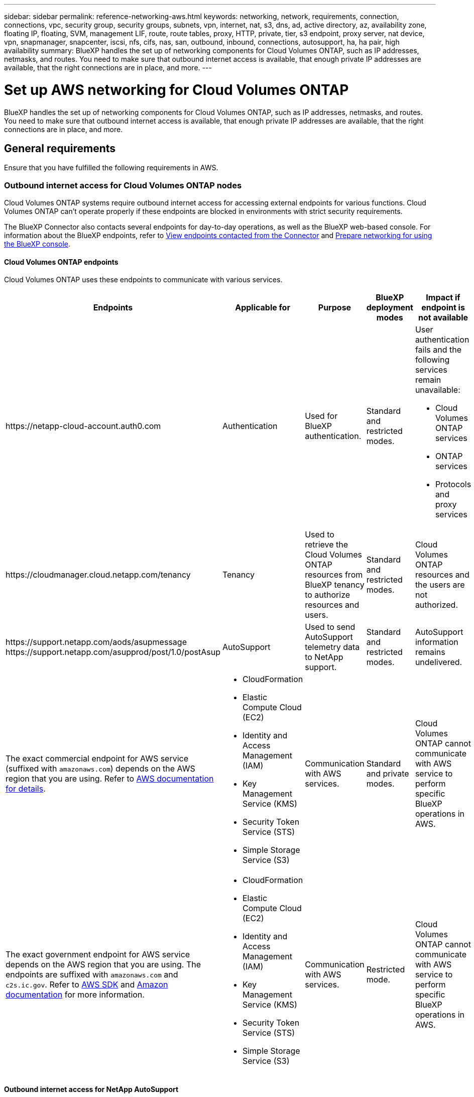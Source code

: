 ---
sidebar: sidebar
permalink: reference-networking-aws.html
keywords: networking, network, requirements, connection, connections, vpc, security group, security groups, subnets, vpn, internet, nat, s3, dns, ad, active directory, az, availability zone, floating IP, floating, SVM, management LIF, route, route tables, proxy, HTTP, private, tier, s3 endpoint, proxy server, nat device, vpn, snapmanager, snapcenter, iscsi, nfs, cifs, nas, san, outbound, inbound, connections, autosupport, ha, ha pair, high availability
summary: BlueXP handles the set up of networking components for Cloud Volumes ONTAP, such as IP addresses, netmasks, and routes. You need to make sure that outbound internet access is available, that enough private IP addresses are available, that the right connections are in place, and more.
---

= Set up AWS networking for Cloud Volumes ONTAP
:hardbreaks:
:nofooter:
:icons: font
:linkattrs:
:imagesdir: ./media/

[.lead]
BlueXP handles the set up of networking components for Cloud Volumes ONTAP, such as IP addresses, netmasks, and routes. You need to make sure that outbound internet access is available, that enough private IP addresses are available, that the right connections are in place, and more.

== General requirements

Ensure that you have fulfilled the following requirements in AWS.

=== Outbound internet access for Cloud Volumes ONTAP nodes
Cloud Volumes ONTAP systems require outbound internet access for accessing external endpoints for various functions. Cloud Volumes ONTAP can't operate properly if these endpoints are blocked in environments with strict security requirements.

The BlueXP Connector also contacts several endpoints for day-to-day operations, as well as the BlueXP web-based console. For information about the BlueXP endpoints, refer to https://docs.netapp.com/us-en/bluexp-setup-admin/task-install-connector-on-prem.html#step-3-set-up-networking[View endpoints contacted from the Connector^] and https://docs.netapp.com/us-en/bluexp-setup-admin/reference-networking-saas-console.html[Prepare networking for using the BlueXP console^].

==== Cloud Volumes ONTAP endpoints
Cloud Volumes ONTAP uses these endpoints to communicate with various services.

[cols=5*,options="header,autowidth"]
|===
| Endpoints
| Applicable for
| Purpose
| BlueXP deployment modes
| Impact if endpoint is not available 

| 
\https://netapp-cloud-account.auth0.com

| 
Authentication

a| Used for BlueXP authentication.

| Standard and restricted modes. 

a|User authentication fails and the following services remain unavailable:

* Cloud Volumes ONTAP services
* ONTAP services
* Protocols and proxy services

| 
\https://cloudmanager.cloud.netapp.com/tenancy

| 
Tenancy

| Used to retrieve the Cloud Volumes ONTAP resources from BlueXP tenancy to authorize resources and users.


| Standard and restricted modes.  

|Cloud Volumes ONTAP resources and the users are not authorized. 

| 
\https://support.netapp.com/aods/asupmessage
\https://support.netapp.com/asupprod/post/1.0/postAsup

| 
AutoSupport

| Used to send AutoSupport telemetry data to NetApp support. 


| Standard and restricted modes.

| AutoSupport information remains undelivered. 

| 
The exact commercial endpoint for AWS service (suffixed with `amazonaws.com`) depends on the AWS region that you are using. Refer to https://docs.aws.amazon.com/general/latest/gr/rande.html[AWS documentation for details^].

a| 

* CloudFormation
* Elastic Compute Cloud (EC2)
* Identity and Access Management (IAM)
* Key Management Service (KMS)
* Security Token Service (STS)
* Simple Storage Service (S3)

| Communication with AWS services.

| Standard and private modes.

| Cloud Volumes ONTAP cannot communicate with AWS service to perform specific BlueXP operations in AWS.

| 
The exact government endpoint for AWS service depends on the AWS region that you are using. The endpoints are suffixed with `amazonaws.com` and `c2s.ic.gov`. Refer to 	https://docs.aws.amazon.com/AWSJavaSDK/latest/javadoc/com/amazonaws/services/s3/model/Region.html[AWS SDK] and https://docs.aws.amazon.com/general/latest/gr/rande.html[Amazon documentation] for more information. 

a| 
* CloudFormation
* Elastic Compute Cloud (EC2)
* Identity and Access Management (IAM)
* Key Management Service (KMS)
* Security Token Service (STS)
* Simple Storage Service (S3)

| Communication with AWS services.

| Restricted mode.

| Cloud Volumes ONTAP cannot communicate with AWS service to perform specific BlueXP operations in AWS.

|===

==== Outbound internet access for NetApp AutoSupport 
Cloud Volumes ONTAP nodes require outbound internet access for accessing external endpoints for various functions. Cloud Volumes ONTAP can't operate properly if these endpoints are blocked in environments with strict security requirements.

Cloud Volumes ONTAP nodes require outbound internet access for NetApp AutoSupport, which proactively monitors the health of your system and sends messages to NetApp technical support.

Routing and firewall policies must allow HTTPS traffic to the following endpoints so Cloud Volumes ONTAP can send AutoSupport messages:

* \https://support.netapp.com/aods/asupmessage
* \https://support.netapp.com/asupprod/post/1.0/postAsup

If you have a NAT instance, you must define an inbound security group rule that allows HTTPS traffic from the private subnet to the internet.

If an outbound internet connection isn't available to send AutoSupport messages, BlueXP automatically configures your Cloud Volumes ONTAP systems to use the Connector as a proxy server. The only requirement is to ensure that the Connector's security group allows _inbound_ connections over port 3128. You'll need to open this port after you deploy the Connector.

If you defined strict outbound rules for Cloud Volumes ONTAP, then you'll also need to ensure that the Cloud Volumes ONTAP security group allows _outbound_ connections over port 3128.

After you've verified that outbound internet access is available, you can test AutoSupport to ensure that it can send messages. For instructions, refer to the https://docs.netapp.com/us-en/ontap/system-admin/setup-autosupport-task.html[ONTAP documentation: Set up AutoSupport^].

If BlueXP notifies you that AutoSupport messages can't be sent, link:task-verify-autosupport.html#troubleshoot-your-autosupport-configuration[troubleshoot your AutoSupport configuration].

=== Outbound internet access for the HA mediator

The HA mediator instance must have an outbound connection to the AWS EC2 service so it can assist with storage failover. To provide the connection, you can add a public IP address, specify a proxy server, or use a manual option.

The manual option can be a NAT gateway or an interface VPC endpoint from the target subnet to the AWS EC2 service. For details about VPC endpoints, refer to the http://docs.aws.amazon.com/AmazonVPC/latest/UserGuide/vpce-interface.html[AWS Documentation: Interface VPC Endpoints (AWS PrivateLink)^].

=== Private IP addresses

BlueXP automatically allocates the required number of private IP addresses to Cloud Volumes ONTAP. You need to ensure that your networking has enough private IP addresses available.

The number of LIFs that BlueXP allocates for Cloud Volumes ONTAP depends on whether you deploy a single node system or an HA pair. A LIF is an IP address associated with a physical port.

==== IP addresses for a single node system

BlueXP allocates 6 IP addresses to a single node system.

The following table provides details about the LIFs that are associated with each private IP address.

[cols="20,40",options="header"]
|===
|LIF
|Purpose

| Cluster management | Administrative management of the entire cluster (HA pair).
| Node management | Administrative management of a node.
| Intercluster | Cross-cluster communication, backup, and replication.
| NAS data | Client access over NAS protocols.
| iSCSI data | Client access over the iSCSI protocol. Also used by the system for other important networking workflows. This LIF is required and should not be deleted.
| Storage VM management | A storage VM management LIF is used with management tools like SnapCenter.
|===

==== IP addresses for HA pairs

HA pairs require more IP addresses than a single node system does. These IP addresses are spread across different ethernet interfaces, as shown in the following image:

image:diagram_cvo_aws_networking_ha.png["A diagram that shows eth0, eth1, eth2 on a Cloud Volumes ONTAP HA configuration in AWS."]

The number of private IP addresses required for an HA pair depends on which deployment model you choose. An HA pair deployed in a _single_ AWS Availability Zone (AZ) requires 15 private IP addresses, while an HA pair deployed in _multiple_ AZs requires 13 private IP addresses.

The following tables provide details about the LIFs that are associated with each private IP address.

===== LIFs for HA pairs in a single AZ

[cols="20,20,20,40",options="header"]
|===
| LIF
| Interface
| Node
| Purpose

| Cluster management | eth0 |	node 1 | Administrative management of the entire cluster (HA pair).
| Node management	| eth0 | node 1 and node 2 | Administrative management of a node.
| Intercluster | eth0	| node 1 and node 2 | Cross-cluster communication, backup, and replication.
| NAS data | eth0	| node 1 | Client access over NAS protocols.
| iSCSI data | eth0 | node 1 and node 2 | Client access over the iSCSI protocol. Also used by the system for other important networking workflows. These LIFs are required and should not be deleted.
| Cluster connectivity | eth1	| node 1 and node 2 | Enables the nodes to communicate with each other and to move data within the cluster.
| HA connectivity	| eth2 | node 1 and node 2 | Communication between the two nodes in case of failover.
| RSM iSCSI traffic	| eth3 | node 1 and node 2 | RAID SyncMirror iSCSI traffic, as well as communication between the two Cloud Volumes ONTAP nodes and the mediator.
| Mediator | eth0	| Mediator | A communication channel between the nodes and the mediator to assist in storage takeover and giveback processes.
|===

===== LIFs for HA pairs in multiple AZs

[cols="20,20,20,40",options="header"]
|===
| LIF
| Interface
| Node
| Purpose

| Node management	| eth0 | node 1 and node 2 | Administrative management of a node.
| Intercluster | eth0	| node 1 and node 2 | Cross-cluster communication, backup, and replication.
| iSCSI data | eth0 | node 1 and node 2 | Client access over the iSCSI protocol.
These LIFs also manage the migration of floating IP addresses between nodes. These LIFs are required and should not be deleted.
| Cluster connectivity | eth1	| node 1 and node 2 | Enables the nodes to communicate with each other and to move data within the cluster.
| HA connectivity	| eth2 | node 1 and node 2 | Communication between the two nodes in case of failover.
| RSM iSCSI traffic	| eth3 | node 1 and node 2 | RAID SyncMirror iSCSI traffic, as well as communication between the two Cloud Volumes ONTAP nodes and the mediator.
| Mediator | eth0	| Mediator | A communication channel between the nodes and the mediator to assist in storage takeover and giveback processes.
|===

TIP: When deployed in multiple Availability Zones, several LIFs are associated with link:reference-networking-aws.html#floatingips[floating IP addresses], which don't count against the AWS private IP limit.

=== Security groups

You don't need to create security groups because BlueXP does that for you. If you need to use your own, refer to link:reference-security-groups.html[Security group rules].

TIP: Looking for information about the Connector? https://docs.netapp.com/us-en/bluexp-setup-admin/reference-ports-aws.html[View security group rules for the Connector^]

=== Connection for data tiering

If you want to use EBS as a performance tier and AWS S3 as a capacity tier, you must ensure that Cloud Volumes ONTAP has a connection to S3. The best way to provide that connection is by creating a VPC Endpoint to the S3 service. For instructions, refer to the https://docs.aws.amazon.com/AmazonVPC/latest/UserGuide/vpce-gateway.html#create-gateway-endpoint[AWS Documentation: Creating a Gateway Endpoint^].

When you create the VPC Endpoint, be sure to select the region, VPC, and route table that corresponds to the Cloud Volumes ONTAP instance. You must also modify the security group to add an outbound HTTPS rule that enables traffic to the S3 endpoint. Otherwise, Cloud Volumes ONTAP cannot connect to the S3 service.

If you experience any issues, refer to the https://aws.amazon.com/premiumsupport/knowledge-center/connect-s3-vpc-endpoint/[AWS Support Knowledge Center: Why can’t I connect to an S3 bucket using a gateway VPC endpoint?^]

=== Connections to ONTAP systems

To replicate data between a Cloud Volumes ONTAP system in AWS and ONTAP systems in other networks, you must have a VPN connection between the AWS VPC and the other network—for example, your corporate network. For instructions, refer to the https://docs.aws.amazon.com/AmazonVPC/latest/UserGuide/SetUpVPNConnections.html[AWS Documentation: Setting Up an AWS VPN Connection^].

=== DNS and Active Directory for CIFS

If you want to provision CIFS storage, you must set up DNS and Active Directory in AWS or extend your on-premises setup to AWS.

The DNS server must provide name resolution services for the Active Directory environment. You can configure DHCP option sets to use the default EC2 DNS server, which must not be the DNS server used by the Active Directory environment.

For instructions, refer to the https://aws-quickstart.github.io/quickstart-microsoft-activedirectory/[AWS Documentation: Active Directory Domain Services on the AWS Cloud: Quick Start Reference Deployment^].

=== VPC sharing

Starting with the 9.11.1 release, Cloud Volumes ONTAP HA pairs are supported in AWS with VPC sharing. VPC sharing enables your organization to share subnets with other AWS accounts. To use this configuration, you must set up your AWS environment and then deploy the HA pair using the API.

link:task-deploy-aws-shared-vpc.html[Learn how to deploy an HA pair in a shared subnet].

== Requirements for HA pairs in multiple AZs

Additional AWS networking requirements apply to Cloud Volumes ONTAP HA configurations that use multiple Availability Zones (AZs). You should review these requirements before you launch an HA pair because you must enter the networking details in BlueXP when you create the working environment.

To understand how HA pairs work, refer to link:concept-ha.html[High-availability pairs].

Availability Zones::
This HA deployment model uses multiple AZs to ensure high availability of your data. You should use a dedicated AZ for each Cloud Volumes ONTAP instance and the mediator instance, which provides a communication channel between the HA pair.

A subnet should be available in each Availability Zone.

[[floatingips]]
Floating IP addresses for NAS data and cluster/SVM management::
HA configurations in multiple AZs use floating IP addresses that migrate between nodes if failures occur. They are not natively accessible from outside the VPC, unless you link:task-setting-up-transit-gateway.html[set up an AWS transit gateway].
+
One floating IP address is for cluster management, one is for NFS/CIFS data on node 1, and one is for NFS/CIFS data on node 2. A fourth floating IP address for SVM management is optional.
+
NOTE: A floating IP address is required for the SVM management LIF if you use SnapDrive for Windows or SnapCenter with the HA pair.
+
You need to enter the floating IP addresses in BlueXP when you create a Cloud Volumes ONTAP HA working environment. BlueXP allocates the IP addresses to the HA pair when it launches the system.
+
The floating IP addresses must be outside of the CIDR blocks for all VPCs in the AWS region in which you deploy the HA configuration. Think of the floating IP addresses as a logical subnet that's outside of the VPCs in your region.
+
The following example shows the relationship between floating IP addresses and the VPCs in an AWS region. While the floating IP addresses are outside the CIDR blocks for all VPCs, they're routable to subnets through route tables.
+
image:diagram_ha_floating_ips.png[A conceptual image showing the CIDR blocks for five VPCs in an AWS region and three floating IP addresses that are outside the CIDR blocks of the VPCs.]
+
NOTE: BlueXP automatically creates static IP addresses for iSCSI access and for NAS access from clients outside the VPC. You don't need to meet any requirements for these types of IP addresses.

Transit gateway to enable floating IP access from outside the VPC::
If needed, link:task-setting-up-transit-gateway.html[set up an AWS transit gateway] to enable access to an HA pair's floating IP addresses from outside the VPC where the HA pair resides.

Route tables::
After you specify the floating IP addresses in BlueXP, you are then prompted to select the route tables that should include routes to the floating IP addresses. This enables client access to the HA pair.
+
If you have just one route table for the subnets in your VPC (the main route table), then BlueXP automatically adds the floating IP addresses to that route table. If you have more than one route table, it's very important to select the correct route tables when launching the HA pair. Otherwise, some clients might not have access to Cloud Volumes ONTAP.
+
For example, you might have two subnets that are associated with different route tables. If you select route table A, but not route table B, then clients in the subnet associated with route table A can access the HA pair, but clients in the subnet associated with route table B can't.
+
For more information about route tables, refer to the http://docs.aws.amazon.com/AmazonVPC/latest/UserGuide/VPC_Route_Tables.html[AWS Documentation: Route Tables^].

Connection to NetApp management tools::
To use NetApp management tools with HA configurations that are in multiple AZs, you have two connection options:

. Deploy the NetApp management tools in a different VPC and link:task-setting-up-transit-gateway.html[set up an AWS transit gateway]. The gateway enables access to the floating IP address for the cluster management interface from outside the VPC.

. Deploy the NetApp management tools in the same VPC with a similar routing configuration as NAS clients.

=== Example HA configuration

The following image illustrates the networking components specific to an HA pair in multiple AZs: three Availability Zones, three subnets, floating IP addresses, and a route table.

image:diagram_ha_networking.png["Conceptual image showing components in a Cloud Volumes ONTAP HA architecture: two Cloud Volumes ONTAP nodes and a mediator instance, each in separate availability zones."]

== Requirements for the Connector

If you haven't created a Connector yet, you should review networking requirements for the Connector as well.

* https://docs.netapp.com/us-en/bluexp-setup-admin/task-quick-start-connector-aws.html[View networking requirements for the Connector^]

* https://docs.netapp.com/us-en/bluexp-setup-admin/reference-ports-aws.html[Security group rules in AWS^]
